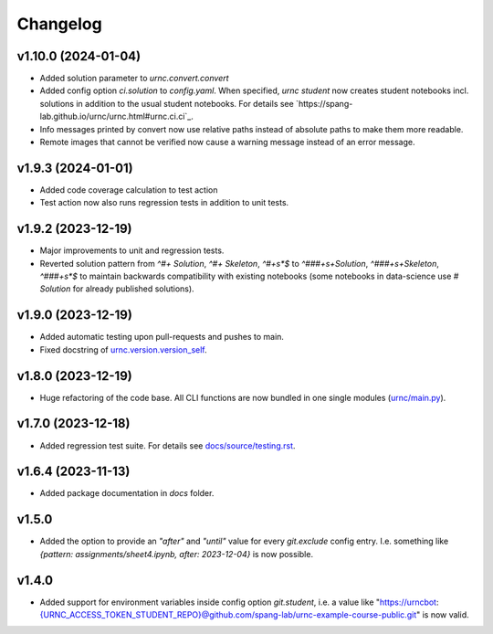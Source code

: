 Changelog
=========

v1.10.0 (2024-01-04)
-------------------

- Added solution parameter to `urnc.convert.convert`
- Added config option `ci.solution` to `config.yaml`. When specified, `urnc student` now creates student notebooks incl. solutions in addition to the usual student notebooks. For details see `https://spang-lab.github.io/urnc/urnc.html#urnc.ci.ci`_.
- Info messages printed by convert now use relative paths instead of absolute paths to make them more readable.
- Remote images that cannot be verified now cause a warning message instead of an error message.

v1.9.3 (2024-01-01)
-------------------

- Added code coverage calculation to test action
- Test action now also runs regression tests in addition to unit tests.

v1.9.2 (2023-12-19)
-------------------

- Major improvements to unit and regression tests.
- Reverted solution pattern from `^#+ Solution`, `^#+ Skeleton`, `^#+\s*$` to `^###+\s+Solution`, `^###+\s+Skeleton`, `^###+\s*$` to maintain backwards compatibility with existing notebooks (some notebooks in data-science use `# Solution` for already published solutions).

v1.9.0 (2023-12-19)
-------------------

- Added automatic testing upon pull-requests and pushes to main.
- Fixed docstring of `urnc.version.version_self <urnc/version.py>`_.


v1.8.0 (2023-12-19)
-------------------

- Huge refactoring of the code base. All CLI functions are now bundled in one single modules (`urnc/main.py <urnc/main.py>`_).

v1.7.0 (2023-12-18)
-------------------

- Added regression test suite. For details see `docs/source/testing.rst <docs/source/testing.rst>`_.

v1.6.4 (2023-11-13)
-------------------

- Added package documentation in `docs` folder.

v1.5.0
------

- Added the option to provide an `"after"` and `"until"` value for every `git.exclude` config entry. I.e. something like `{pattern: assignments/sheet4.ipynb, after: 2023-12-04}` is now possible.

v1.4.0
------

- Added support for environment variables inside config option `git.student`, i.e. a value like "https://urncbot:{URNC_ACCESS_TOKEN_STUDENT_REPO}@github.com/spang-lab/urnc-example-course-public.git" is now valid.
